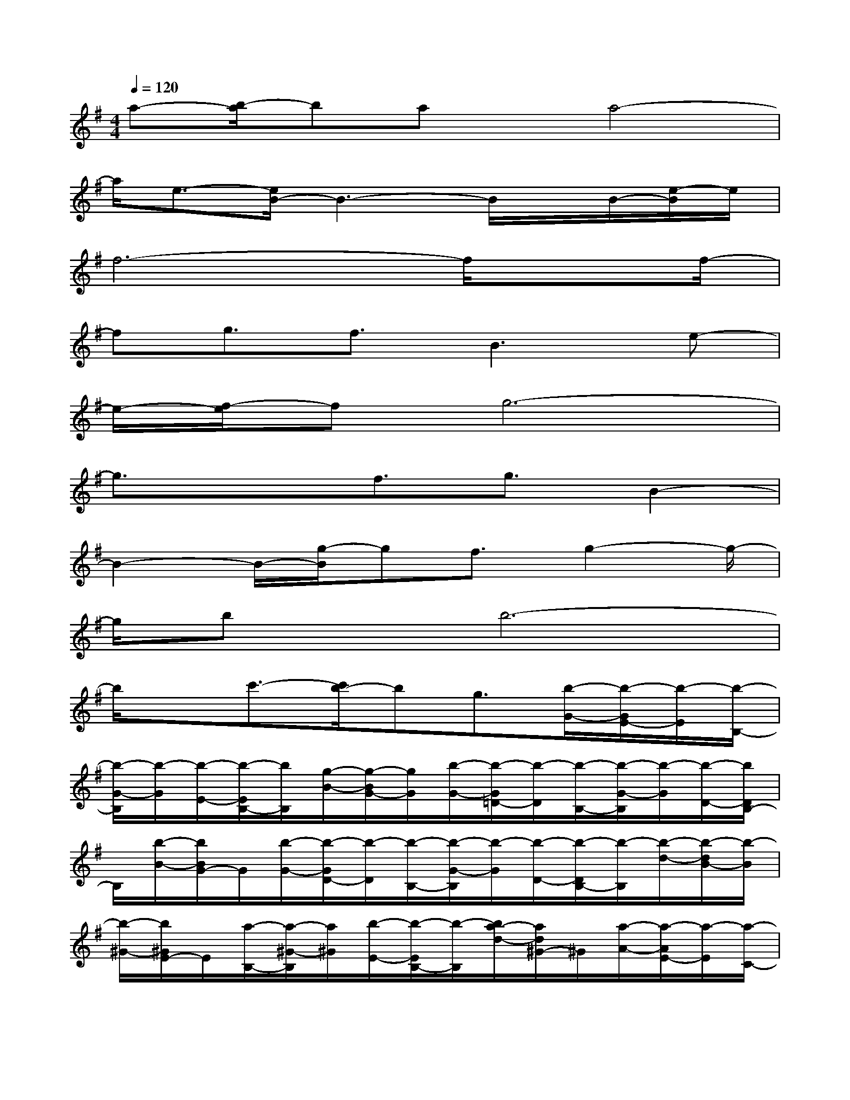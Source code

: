X:1
T:
M:4/4
L:1/8
Q:1/4=120
K:G%1sharps
V:1
a-[b/2-a/2]bax/2a4-|
a/2e3/2-[e/2B/2-]B3-B/2x/2B/2-[e/2-B/2]e/2|
f6-f/2xf/2-|
fg3/2f3/2B3e-|
e/2-[f/2-e/2]fg6-|
g3/2x3/2f3/2g3/2B2-|
B2-B/2-[g/2-B/2]gf3/2g2-g/2-|
g/2bx/2b6-|
b/2xc'3/2-[c'/2b/2-]bg3/2[b/2-G/2-][b/2-G/2E/2-][b/2-E/2][b/2-B,/2-]|
[b/2-G/2-B,/2][b/2-G/2][b/2-E/2-][b/2-E/2B,/2-][b/2B,/2][g/2-B/2-][g/2-B/2G/2-][g/2G/2][b/2-G/2-][b/2-G/2=D/2-][b/2-D/2][b/2-B,/2-][b/2-G/2-B,/2][b/2-G/2][b/2-D/2-][b/2D/2B,/2-]|
B,/2[b/2-B/2-][b/2B/2G/2-]G/2[b/2-G/2-][b/2-G/2D/2-][b/2-D/2][b/2-B,/2-][b/2-G/2-B,/2][b/2-G/2][b/2-D/2-][b/2-D/2B,/2-][b/2-B,/2][b/2-d/2-][b/2-d/2B/2-][b/2-B/2]|
[b/2-^G/2-][b/2^G/2E/2-]E/2[a/2-B,/2-][a/2-^G/2-B,/2][a/2^G/2][b/2-E/2-][b/2-E/2B,/2-][b/2-B,/2][b/2a/2-d/2-][a/2d/2^G/2-]^G/2[a/2-A/2-][a/2-A/2E/2-][a/2-E/2][a/2-C/2-]|
[a/2-A/2-C/2][a/2-A/2][a/2-E/2-][a/2-E/2C/2-][a/2C/2][e/2-c/2-][e/2-c/2A/2-][e/2A/2][B/2-F/2-][B/2-F/2^D/2-][B/2-^D/2][B/2-B,/2-][B/2-F/2-B,/2][B/2-F/2][B/2^D/2-][^D/2B,/2-]|
B,/2B/2-[e/2-B/2F/2-][e/2F/2][f/2-F/2-][f/2-F/2^D/2-][f/2-^D/2][f/2-B,/2-][f/2-F/2-B,/2][f/2-F/2][f/2-^D/2-][f/2-^D/2B,/2-][f/2-B,/2][f/2-B/2-][f/2-B/2F/2-][f/2-F/2]|
[f/2E/2-][E/2C/2-]C/2[f/2-A,/2-][f/2-E/2-A,/2][f/2-E/2][=g/2-f/2C/2-][g/2-C/2A,/2-][g/2A,/2][f/2-A/2-][f/2-A/2E/2-][f/2E/2][B/2-F/2-][B/2-F/2^D/2-][B/2-^D/2][B/2-B,/2-]|
[B/2-F/2-B,/2][B/2F/2][e/2-^D/2-][e/2^D/2B,/2-]B,/2[e/2-B/2-][e/2-B/2F/2-][e/2F/2][g/2-G/2-][g/2-G/2E/2-][g/2-E/2][g/2-C/2-][g/2-G/2-C/2][g/2-G/2][g/2-E/2-][g/2-E/2C/2-]